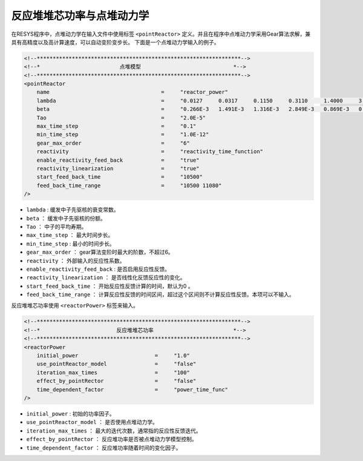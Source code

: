 ==============================
 反应堆堆芯功率与点堆动力学
==============================

在RESYS程序中，点堆动力学在输入文件中使用标签 ``<pointReactor>`` 定义。并且在程序中点堆动力学采用Gear算法求解，兼具有高精度以及高计算速度，可以自动变阶变步长。
下面是一个点堆动力学输入的例子。

.. code-block:: xml

    <!--****************************************************************-->
    <!--*                         点堆模型                             *-->
    <!--****************************************************************-->
    <pointReactor
        name                                   =     "reactor_power"
        lambda                                 =     "0.0127     0.0317     0.1150     0.3110     1.4000     3.8700"
        beta                                   =     "0.266E-3   1.491E-3   1.316E-3   2.849E-3   0.869E-3   0.182E-3"
        Tao                                    =     "2.0E-5"
        max_time_step                          =     "0.1"
        min_time_step                          =     "1.0E-12"
        gear_max_order                         =     "6"
        reactivity                             =     "reactivity_time_function"
        enable_reactivity_feed_back            =     "true"
        reactivity_linearization               =     "true"
        start_feed_back_time                   =     "10500"
        feed_back_time_range                   =     "10500 11080"
    />

- ``lambda``                      :  缓发中子先驱核的衰变常数。
- ``beta``                        ： 缓发中子先驱核的份额。
- ``Tao``                         ： 中子的平均寿期。
- ``max_time_step``               ： 最大时间步长。
- ``min_time_step``               :  最小的时间步长。
- ``gear_max_order``              ： gear算法变阶时最大的阶数，不超过6。
- ``reactivity``                  ： 外部输入的反应性系数。
- ``enable_reactivity_feed_back`` :  是否启用反应性反馈。
- ``reactivity_linearization``    ： 是否线性化反馈反应性的变化。
- ``start_feed_back_time``        ： 开始反应性反馈计算的时间，默认为0 。
- ``feed_back_time_range``        ： 计算反应性反馈的时间区间，超过这个区间则不计算反应性反馈。本项可以不输入。

反应堆堆芯功率使用 ``<reactorPower>`` 标签来输入。

.. code-block:: xml

    <!--****************************************************************-->
    <!--*                        反应堆堆芯功率                         *-->
    <!--****************************************************************-->
    <reactorPower
        initial_power                        =     "1.0"
        use_pointReactor_model               =     "false"
        iteration_max_times                  =     "100"
        effect_by_pointRector                =     "false"
        time_dependent_factor                =     "power_time_func"
    />

- ``initial_power``             :   初始的功率因子。
- ``use_pointReactor_model``    ：  是否使用点堆动力学。
- ``iteration_max_times``       ：  最大的迭代次数，通常指的反应性反馈迭代。
- ``effect_by_pointRector``     ：  反应堆功率是否被点堆动力学模型控制。
- ``time_dependent_factor``     ：  反应堆功率随着时间的变化因子。